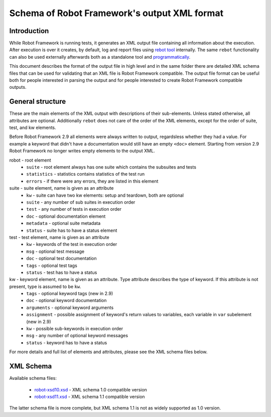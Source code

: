 Schema of Robot Framework's output XML format
=============================================

Introduction
------------

While Robot Framework is running tests, it generates an XML output file containing all information about the execution. After execution is over it creates, by default, log and report files using `rebot tool <http://robotframework.org/robotframework/latest/RobotFrameworkUserGuide.html#rebot>`_ internally. The same ``rebot`` functionality can also be used externally afterwards both as a standalone tool and `programmatically <http://robot-framework.readthedocs.org/en/latest/autodoc/robot.html#robot.rebot.rebot>`_.

This document describes the format of the output file in high level and in the same folder there are detailed XML schema files that can be used for validating that an XML file is Robot Framework compatible. The output file format can be useful both for people interested in parsing the output and for people interested to create Robot Framework compatible outputs.

General structure
-----------------

These are the main elements of the XML output with descriptions of their sub-elements. Unless stated otherwise, all attributes are optional. Additionally ``rebot`` does not care of the order of the XML elements, except for the order of suite, test, and kw elements.

Before Robot Framework 2.9 all elements were always written to output, regardsless whether they had a value. For example a keyword that didn't have a documentation would still have an empty ``<doc>`` element. Starting from version 2.9 Robot Framework no longer writes empty elements to the output XML.

robot - root element
    * ``suite`` - root element always has one suite which contains the subsuites and tests
    * ``statistics`` - statistics contains statistics of the test run
    * ``errors`` - if there were any errors, they are listed in this element
    
suite - suite element, name is given as an attribute
    * ``kw`` - suite can have two kw elements: setup and teardown, both are optional
    * ``suite`` - any number of sub suites in execution order
    * ``test`` - any number of tests in execution order
    * ``doc`` - optional documentation element
    * ``metadata`` - optional suite metadata
    * ``status`` - suite has to have a status element
    
test - test element, name is given as an attribute
    * ``kw`` - keywords of the test in execution order
    * ``msg`` - optional test message
    * ``doc`` - optional test documentation
    * ``tags`` - optional test tags
    * ``status`` - test has to have a status

kw - keyword element, name is given as an attribute. Type attribute describes the type of keyword. If this attribute is not present, type is assumed to be ``kw``.
    * ``tags`` - optional keyword tags (new in 2.9)
    * ``doc`` - optional keyword documentation
    * ``arguments`` - optional keyword arguments
    * ``assignment`` - possible assignment of keyword's return values to variables, each variable in ``var`` subelement (new in 2.9)
    * ``kw`` - possible sub-keywords in execution order
    * ``msg`` - any number of optional keyword messages
    * ``status`` - keyword has to have a status
   
For more details and full list of elements and attributes, please see the XML schema files below.

XML Schema
----------

Available schema files:

  * `<robot-xsd10.xsd>`__ - XML schema 1.0 compatible version
  * `<robot-xsd11.xsd>`__ - XML schema 1.1 compatible version

The latter schema file is more complete, but XML schema 1.1 is not as widely supported as 1.0 version.